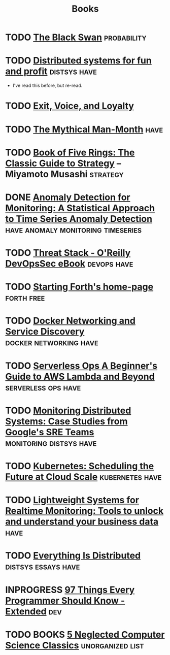 #+TITLE: Books

* TODO [[https://en.wikipedia.org/wiki/The_Black_Swan_(Taleb_book)][The Black Swan]]                                           :probability:
* TODO [[http://book.mixu.net/distsys/][Distributed systems for fun and profit]]                  :distsys:have:
  - I've read this before, but re-read.
* TODO [[https://en.wikipedia.org/wiki/Exit,_Voice,_and_Loyalty][Exit, Voice, and Loyalty]]
* TODO [[https://en.wikipedia.org/wiki/The_Mythical_Man-Month][The Mythical Man-Month]]                                          :have:
* TODO [[https://en.wikipedia.org/wiki/The_Book_of_Five_Rings][Book of Five Rings: The Classic Guide to Strategy]] -- Miyamoto Musashi :strategy:
* DONE [[./anomaly-detection-for-monitoring.org][Anomaly Detection for Monitoring: A Statistical Approach to Time Series Anomaly Detection]] :have:anomaly:monitoring:timeseries:
  CLOSED: [2016-03-16 Wed 13:24]
* TODO [[http://get.threatstack.com/oreilly-devopssec-ebook][Threat Stack - O'Reilly DevOpsSec eBook]]                  :devops:have:
* TODO [[http://home.iae.nl/users/mhx/sf.html][Starting Forth's home-page]]                                :forth:free:
* TODO [[http://www.oreilly.com/webops-perf/free/docker-networking-and-service-delivery.csp][Docker Networking and Service Discovery]]       :docker:networking:have:
* TODO [[http://www.oreilly.com/webops-perf/free/serverless-ops.csp][Serverless Ops A Beginner's Guide to AWS Lambda and Beyond]] :serverless:ops:have:
* TODO [[http://www.oreilly.com/webops-perf/free/monitoring-distributed-systems.csp][Monitoring Distributed Systems: Case Studies from Google's SRE Teams]] :monitoring:distsys:have:
* TODO [[http://www.oreilly.com/webops-perf/free/kubernetes.csp][Kubernetes: Scheduling the Future at Cloud Scale]]     :kubernetes:have:
* TODO [[http://www.oreilly.com/webops-perf/free/lightweight-systems.csp][Lightweight Systems for Realtime Monitoring: Tools to unlock and understand your business data]] :have:
* TODO [[http://www.oreilly.com/webops-perf/free/everything-is-distributed.csp][Everything Is Distributed]]                        :distsys:essays:have:
* INPROGRESS [[https://leanpub.com/97-Things-Every-Programmer-Should-Know-Extended][97 Things Every Programmer Should Know - Extended]]          :dev:


* TODO BOOKS [[https://medium.com/@kwindla/five-neglected-computer-science-classics-e0aefd24bf8e#.cxw4ywchw][5 Neglected Computer Science Classics]]         :unorganized:list:
